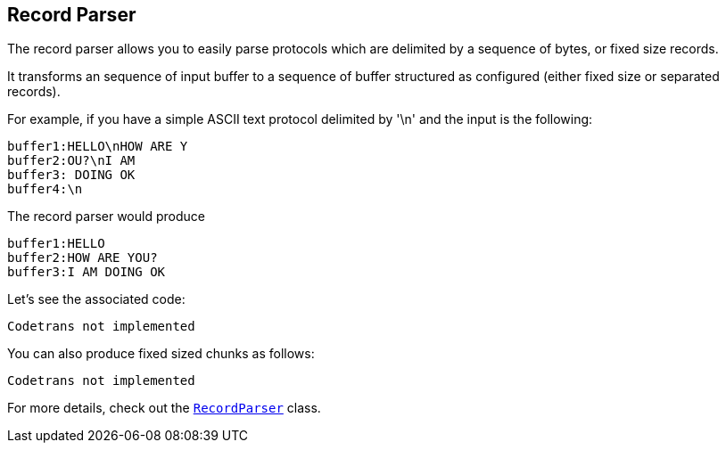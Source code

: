 == Record Parser

The record parser allows you to easily parse protocols which are delimited by a sequence of bytes, or fixed
size records.

It transforms an sequence of input buffer to a sequence of buffer structured as configured (either
fixed size or separated records).

For example, if you have a simple ASCII text protocol delimited by '\n' and the input is the following:

[source]
----
buffer1:HELLO\nHOW ARE Y
buffer2:OU?\nI AM
buffer3: DOING OK
buffer4:\n
----

The record parser would produce
[source]
----
buffer1:HELLO
buffer2:HOW ARE YOU?
buffer3:I AM DOING OK
----

Let's see the associated code:

[source, scala]
----
Codetrans not implemented
----

You can also produce fixed sized chunks as follows:

[source, scala]
----
Codetrans not implemented
----

For more details, check out the `link:scaladocs/io/vertx/scala/core/parsetools/RecordParser.html[RecordParser]` class.